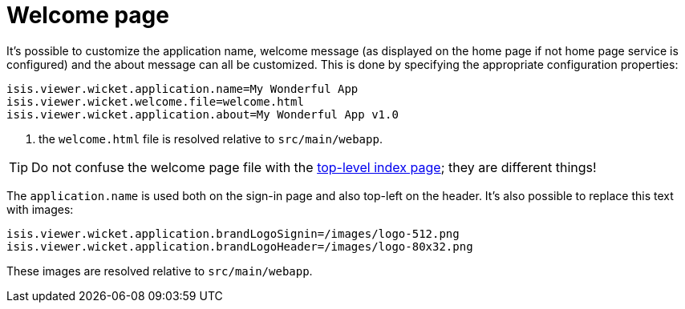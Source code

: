 [[_ugvw_customisation_welcome-page]]
= Welcome page
:Notice: Licensed to the Apache Software Foundation (ASF) under one or more contributor license agreements. See the NOTICE file distributed with this work for additional information regarding copyright ownership. The ASF licenses this file to you under the Apache License, Version 2.0 (the "License"); you may not use this file except in compliance with the License. You may obtain a copy of the License at. http://www.apache.org/licenses/LICENSE-2.0 . Unless required by applicable law or agreed to in writing, software distributed under the License is distributed on an "AS IS" BASIS, WITHOUT WARRANTIES OR  CONDITIONS OF ANY KIND, either express or implied. See the License for the specific language governing permissions and limitations under the License.
:_basedir: ../../
:_imagesdir: images/



It's possible to customize the application name, welcome message (as displayed on the home page if not home page service is configured) and the about message can all be customized.
This is done by specifying the appropriate configuration properties:

[source,properties]
----
isis.viewer.wicket.application.name=My Wonderful App
isis.viewer.wicket.welcome.file=welcome.html
isis.viewer.wicket.application.about=My Wonderful App v1.0
----
<1> the `welcome.html` file is resolved relative to `src/main/webapp`.

[TIP]
====
Do not confuse the welcome page file with the xref:ugvw.adoc#_ugvw_customisation_top-level-index-page[top-level index page]; they are different things!
====


The `application.name` is used both on the sign-in page and also top-left on the header.
It's also possible to replace this text with images:


[source,properties]
----
isis.viewer.wicket.application.brandLogoSignin=/images/logo-512.png
isis.viewer.wicket.application.brandLogoHeader=/images/logo-80x32.png
----

These images are resolved relative to `src/main/webapp`.

